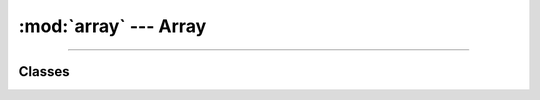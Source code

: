 :mod:`array` ---  Array
=======================

.. module:: array
   :synopsis: Array.

----------------------------------------------

Classes
-------

.. class:: array.Array()
